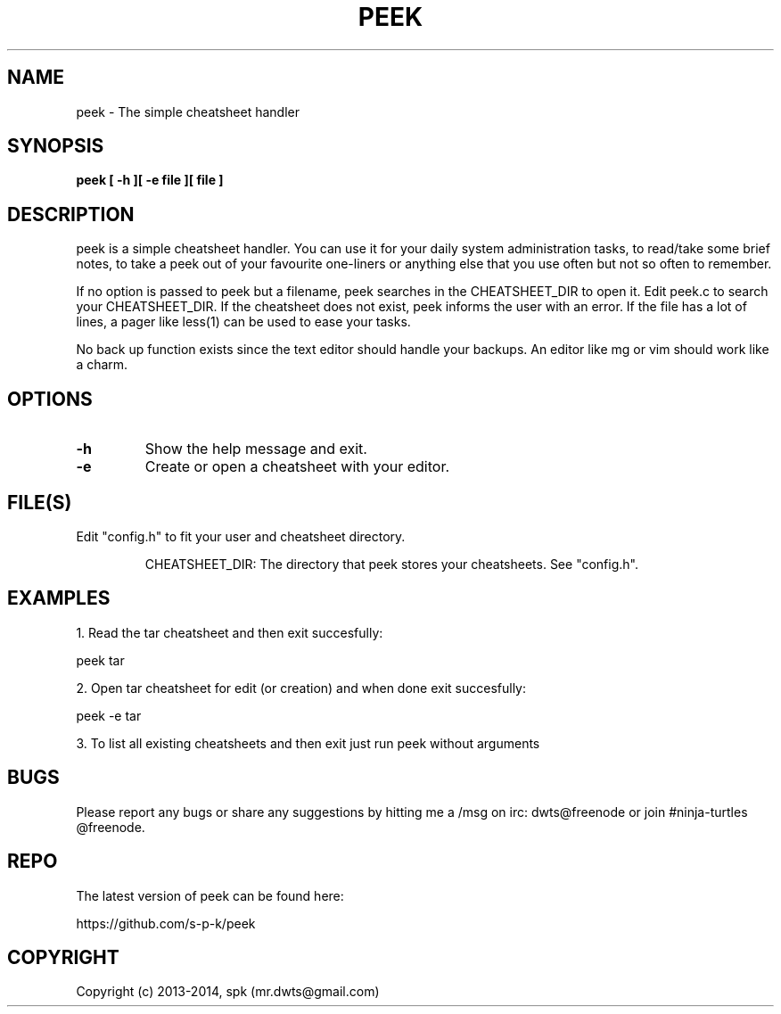 .TH PEEK 1 "May 2014"
.SH NAME
peek \- The simple cheatsheet handler
.SH SYNOPSIS
.B peek [ -h ][ -e file ][ file ]
.SH DESCRIPTION
peek is a simple cheatsheet handler. You can use it for your daily system
administration tasks, to read/take some brief notes, to take a peek out of your
favourite one-liners or anything else that you use often but not so often to
remember.
.br

If no option is passed to peek but a filename, peek searches in the
CHEATSHEET_DIR to open it. Edit peek.c to search your CHEATSHEET_DIR. If the
cheatsheet does not exist, peek informs the user with an error. If the file has
a lot of lines, a pager like less(1) can be used to ease your tasks.
.br

No back up function exists since the text editor should handle your backups. An
editor like mg or vim should work like a charm. 
.SH OPTIONS
.TP
.B \-h
Show the help message and exit.
.TP
.B \-e
Create or open a cheatsheet with your editor.
.SH FILE(S)
.TP
Edit "config.h" to fit your user and cheatsheet directory.

CHEATSHEET_DIR: The directory that peek stores your cheatsheets.
See "config.h".

.SH "EXAMPLES"
1. Read the tar cheatsheet and then exit succesfully:

peek tar

2. Open tar cheatsheet for edit (or creation) and when
done exit succesfully:

peek -e tar

3. To list all existing cheatsheets and then exit just run peek without arguments

.SH BUGS
Please report any bugs or share any suggestions by hitting me a /msg on irc:
dwts@freenode or join #ninja-turtles @freenode.
.SH REPO
The latest version of peek can be found here:

https://github.com/s-p-k/peek

.SH COPYRIGHT
Copyright (c) 2013-2014, spk (mr.dwts@gmail.com)

